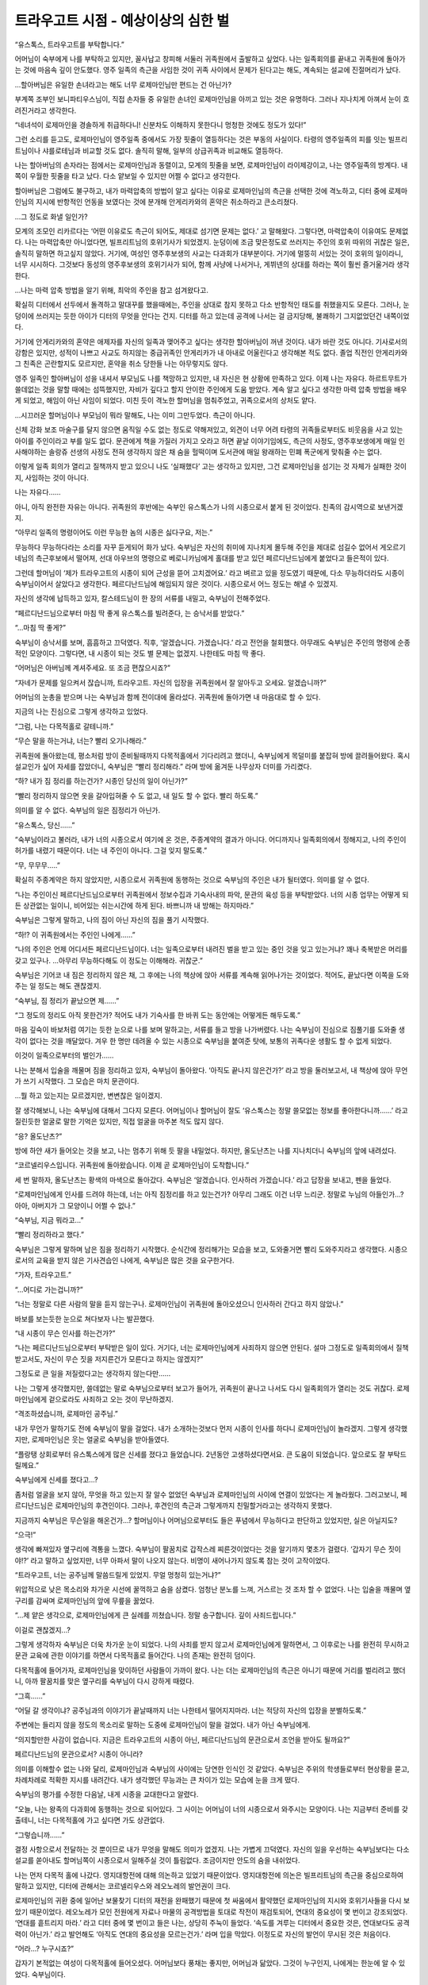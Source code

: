 ====================================
트라우고트 시점 - 예상이상의 심한 벌
====================================

“유스톡스, 트라우고트를 부탁합니다.”

어머님이 숙부에게 나를 부탁하고 있지만, 꼴사납고 창피해 서둘러 귀족원에서 출발하고 싶었다. 나는 일족회의를 끝내고 귀족원에 돌아가는 것에 마음속 깊이 안도했다. 영주 일족의 측근을 사임한 것이 귀족 사이에서 문제가 된다고는 해도, 계속되는 설교에 진절머리가 났다.

...할아버님은 유일한 손녀라고는 해도 너무 로제마인님만 편드는 건 아닌가?

부계쪽 조부인 보니파티우스님이, 직접 손자들 중 유일한 손녀인 로제마인님을 아끼고 있는 것은 유명하다. 그러나 지나치게 아껴서 눈이 흐려진거라고 생각한다.

“네녀석이 로제마인을 경솔하게 취급하다니! 신분차도 이해하지 못한다니 멍청한 것에도 정도가 있다!”

그런 소리를 듣고도, 로제마인님이 영주일족 중에서도 가장 핏줄이 열등하다는 것은 부동의 사실이다. 타령의 영주일족의 피를 잇는 빌프리트님이나 샤를로테님과 비교할 것도 없다. 솔직히 말해, 일부의 상급귀족과 비교해도 열등하다.

나는 할아버님의 손자라는 점에서는 로제마인님과 동렬이고, 모계의 핏줄을 보면, 로제마인님이 라이제강이고, 나는 영주일족의 방계다. 내 쪽이 우월한 핏줄을 타고 났다. 다소 얕보일 수 있지만 어쩔 수 없다고 생각한다.

할아버님은 그럼에도 불구하고, 내가 마력압축의 방법이 알고 싶다는 이유로 로제마인님의 측근을 선택한 것에 격노하고, 디터 중에 로제마인님의 지시에 반항적인 언동을 보였다는 것에 분개해 안게리카와의 혼약은 취소하라고 큰소리쳤다.

...그 정도로 화낼 일인가?

모계의 조모인 리카르다는 ‘어떤 이유로도 측근이 되어도, 제대로 섬기면 문제는 없다.’ 고 말해왔다. 그렇다면, 마력압축이 이유여도 문제없다. 나는 마력압축만 아니었다면, 빌프리트님의 호위기사가 되었겠지. 눈덩이에 조금 맞은정도로 쓰러지는 주인의 호위 따위의 귀찮은 일은, 솔직히 말하면 하고싶지 않았다. 거기에, 여성인 영주후보생의 사교는 다과회가 대부분이다. 거기에 멀뚱히 서있는 것이 호위의 일이라니, 너무 시시하다. 그것보다 동성의 영주후보생의 호위기사가 되어, 함께 사냥에 나서거나, 게뷔넨의 상대를 하라는 쪽이 훨씬 즐거울거라 생각한다.

...나는 마력 압축 방법을 알기 위해, 최악의 주인을 참고 섬겨왔다고.

확실히 디터에서 선두에서 돌격하고 말대꾸를 했을때에는, 주인을 상대로 참지 못하고 다소 반항적인 태도를 취했을지도 모른다. 그러나, 눈덩이에 쓰러지는 듯한 아이가 디터의 무엇을 안다는 건지. 디터를 하고 있는데 공격에 나서는 걸 금지당해, 불쾌하기 그지없었던건 내쪽이었다.

거기에 안게리카와의 혼약은 애제자를 자신의 일족과 맺어주고 싶다는 생각한 할아버님이 꺼낸 것이다. 내가 바란 것도 아니다. 기사로서의 강함은 있지만, 성적이 나쁘고 사교도 하지않는 중급귀족인 안게리카가 내 아내로 어울린다고 생각해본 적도 없다. 졸업 직전인 안게리카와 그 친족은 곤란할지도 모르지만, 혼약을 취소 당한들 나는 아무렇지도 않다.

영주 일족인 할아버님이 성을 내셔서 부모님도 나를 책망하고 있지만, 내 자신은 현 상황에 만족하고 있다. 이제 나는 자유다. 하르트무트가 쓸데없는 것을 말할 때에는 섬뜩했지만, 자비가 깊다고 할지 안이한 주인에게 도움 받았다. 계속 알고 싶다고 생각한 마력 압축 방법을 배우게 되었고, 해임이 아닌 사임이 되었다. 미친 듯이 격노한 할머님을 멈춰주었고, 귀족으로서의 상처도 얕다.

...시끄러운 할머님이나 부모님이 뭐라 말해도, 나는 이미 그만두었다. 측근이 아니다.

신체 강화 보조 마술구를 달지 않으면 움직일 수도 없는 정도로 약해져있고, 외견이 너무 어려 타령의 귀족들로부터도 비웃음을 사고 있는 아이를 주인이라고 부를 일도 없다. 문관에게 책을 가질러 가지고 오라고 하면 끝날 이야기임에도, 측근의 사정도, 영주후보생에게 매일 인사해야하는 솔랑쥬 선생의 사정도 전혀 생각하지 않은 채 숨을 헐떡이며 도서관에 매일 왕래하는 민폐 폭군에게 맞춰줄 수는 없다.

이렇게 일족 회의가 열리고 질책까지 받고 있으니 나도 ‘실패했다’ 고는 생각하고 있지만, 그건 로제마인님을 섬기는 것 자체가 실패한 것이지, 사임하는 것이 아니다.

나는 자유다......

아니, 아직 완전한 자유는 아니다. 귀족원의 후반에는 숙부인 유스톡스가 나의 시종으로서 붙게 된 것이었다. 친족의 감시역으로 보낸거겠지.

“아무리 일족의 명령이어도 이런 무능한 놈의 시종은 싫다구요, 저는.”

무능하다 무능하다라는 소리를 자꾸 듣게되어 화가 났다. 숙부님은 자신의 취미에 지나치게 몰두해 주인을 제대로 섬길수 없어서 게오르기네님의 측근후보에서 떨어져, 선대 아우브의 명령으로 베로니카님에게 홀대를 받고 있던 페르디난드님에게 붙었다고 들은적이 있다.

그런데 할머님이 ‘제가 트라우고트의 시종이 되어 근성을 뜯어 고치겠어요.’ 라고 벼르고 있을 정도였기 때문에, 다소 무능하더라도 시종이 숙부님이어서 살았다고 생각한다. 페르디난드님에 해임되지 않은 것이다. 시종으로서 어느 정도는 해낼 수 있겠지.

자신의 생각에 납득하고 있자, 칼스테드님이 한 장의 서류를 내밀고, 숙부님이 전해주었다.

“페르디난드님으로부터 마침 딱 좋게 유스톡스를 빌려준다, 는 승낙서를 받았다.”

“...마침 딱 좋게?”

숙부님이 승낙서를 보며, 흠흠하고 끄덕였다. 직후, ‘알겠습니다. 가겠습니다.’ 라고 전언을 철회했다. 아무래도 숙부님은 주인의 명령에 순종적인 모양이다. 그렇다면, 내 시종이 되는 것도 별 문제는 없겠지. 나한테도 마침 딱 좋다.

“어머님은 아버님께 계셔주세요. 또 조금 편찮으시죠?”

“자네가 문제를 일으켜서 잖습니까, 트라우고트. 자신의 입장을 귀족원에서 잘 알아두고 오세요. 알겠습니까?”

어머님의 눈총을 받으며 나는 숙부님과 함께 전이대에 올라섰다. 귀족원에 돌아가면 내 마음대로 할 수 있다.

지금의 나는 진심으로 그렇게 생각하고 있었다.




“그럼, 나는 다목적홀로 갈테니까.”

“무슨 말을 하는거냐, 너는? 빨리 오기나해라.”

귀족원에 돌아왔는데, 평소처럼 방이 준비될때까지 다목적홀에서 기다리려고 했더니, 숙부님에게 목덜미를 붙잡혀 방에 끌려들어왔다. 혹시 설교인가 싶어 자세를 잡았더니, 숙부님은 “빨리 정리해라.” 라며 방에 옮겨둔 나무상자 더미를 가리켰다.

“하? 내가 짐 정리를 하는건가? 시종인 당신의 일이 아닌가?”

“빨리 정리하지 않으면 옷을 갈아입혀줄 수 도 없고, 내 일도 할 수 없다. 빨리 하도록.”

의미를 알 수 없다. 숙부님의 일은 짐정리가 아닌가.

“유스톡스, 당신......”

“숙부님이라고 불러라, 내가 너의 시종으로서 여기에 온 것은, 주종계약의 결과가 아니다. 어디까지나 일족회의에서 정해지고, 나의 주인이 허가를 내렸기 때문이다. 너는 내 주인이 아니다. 그걸 잊지 말도록.”

“무, 무무무.....”

확실히 주종계약은 하지 않았지만, 시종으로서 귀족원에 동행하는 것으로 숙부님의 주인은 내가 될터였다. 의미를 알 수 없다.

“나는 주인이신 페르디난드님으로부터 귀족원에서 정보수집과 기숙사내의 파악, 문관의 육성 등을 부탁받았다. 너의 시종 업무는 어떻게 되든 상관없는 일이니, 비어있는 쉬는시간에 하게 된다. 바쁘니까 내 방해는 하지마라.”

숙부님은 그렇게 말하고, 나의 짐이 아닌 자신의 짐을 풀기 시작했다.

“하!? 이 귀족원에서는 주인인 나에게......”

“나의 주인은 언제 어디서든 페르디난드님이다. 너는 일족으로부터 내려진 벌을 받고 있는 중인 것을 잊고 있는거냐? 꽤나 축복받은 머리를 갖고 있구나. ...아무리 무능하다해도 이 정도는 이해해라. 귀찮군.”

숙부님은 기어코 내 짐은 정리하지 않은 채, 그 후에는 나의 책상에 앉아 서류를 계속해 읽어나가는 것이었다. 적어도, 끝났다면 이쪽을 도와주는 일 정도는 해도 괜찮겠지.

“숙부님, 짐 정리가 끝났으면 제......”

“그 정도의 정리도 아직 못한건가? 적어도 내가 기숙사를 한 바퀴 도는 동안에는 어떻게든 해두도록.”

마음 깊숙이 바보처럼 여기는 듯한 눈으로 나를 보며 말하고는, 서류를 들고 방을 나가버렸다. 나는 숙부님이 진심으로 짐풀기를 도와줄 생각이 없다는 것을 깨달았다. 겨우 한 명만 데려올 수 있는 시종으로 숙부님을 붙여준 탓에, 보통의 귀족다운 생활도 할 수 없게 되었다.

이것이 일족으로부터의 벌인가......

나는 분해서 입술을 깨물며 짐을 정리하고 있자, 숙부님이 돌아왔다. ‘아직도 끝나지 않은건가?’ 라고 방을 둘러보고서, 내 책상에 앉아 무언가 쓰기 시작했다. 그 모습은 마치 문관이다.

...뭘 하고 있는지는 모르겠지만, 변변찮은 일이겠지.

잘 생각해보니, 나는 숙부님에 대해서 그다지 모른다. 어머님이나 할머님이 잘도 ‘유스톡스는 정말 쓸모없는 정보를 좋아한다니까......’ 라고 질린듯한 얼굴로 말한 기억은 있지만, 직접 얼굴을 마주본 적도 많지 않다.

“응? 올도난츠?”

방에 하얀 새가 들어오는 것을 보고, 나는 멈추기 위해 듯 팔을 내밀었다. 하지만, 올도난츠는 나를 지나치더니 숙부님의 앞에 내려섰다.

“코르넬리우스입니다. 귀족원에 돌아왔습니다. 이제 곧 로제마인님이 도착합니다.”

세 번 말하자, 올도난츠는 황색의 마색으로 돌아갔다. 숙부님은 ‘알겠습니다. 인사하러 가겠습니다.’ 라고 답장을 보내고, 펜을 들었다.

“로제마인님에게 인사를 드려야 하는데, 너는 아직 짐정리를 하고 있는건가? 아무리 그래도 이건 너무 느리군. 정말로 누님의 아들인가...? 아아, 아버지가 그 모양이니 어쩔 수 없나.”

“숙부님, 지금 뭐라고...”

“빨리 정리하라고 했다.”

숙부님은 그렇게 말하며 남은 짐을 정리하기 시작했다. 순식간에 정리해가는 모습을 보고, 도와줄거면 빨리 도와주지라고 생각했다. 시종으로서의 교육을 받지 않은 기사견습인 나에게, 숙부님은 많은 것을 요구한거다.

“가자, 트라우고트.”

“...어디로 가는겁니까?”

“너는 정말로 다른 사람의 말을 듣지 않는구나. 로제마인님이 귀족원에 돌아오셨으니 인사하러 간다고 하지 않았나.”

바보를 보는듯한 눈으로 쳐다보자 나는 발끈했다.

“내 시종이 무슨 인사를 하는건가?”

“나는 페르디난드님으로부터 부탁받은 일이 있다. 거기다, 너는 로제마인님에게 사죄하지 않으면 안된다. 설마 그정도로 일족회의에서 질책받고서도, 자신이 무슨 짓을 저지른건가 모른다고 하지는 않겠지?”

그정도로 큰 일을 저질렀다고는 생각하지 않는다만......

나는 그렇게 생각했지만, 쓸데없는 말로 숙부님으로부터 보고가 들어가, 귀족원이 끝나고 나서도 다시 일족회의가 열리는 것도 귀찮다. 로제마인님에게 겉으로라도 사죄하고 오는 것이 무난하겠지.




“격조하셨습니까, 로제마인 공주님.”

내가 무언가 말하기도 전에 숙부님이 말을 걸었다. 내가 소개하는것보다 먼저 시종이 인사를 하다니 로제마인님이 놀라겠지. 그렇게 생각했지만, 로제마인님은 웃는 얼굴로 숙부님을 받아들였다.

“플랑탱 상회로부터 유스톡스에게 많은 신세를 졌다고 들었습니다. 2년동안 고생하셨다면서요. 큰 도움이 되었습니다. 앞으로도 잘 부탁드릴께요.”

숙부님에게 신세를 졌다고...?

좀처럼 얼굴을 보지 않아, 무엇을 하고 있는지 잘 알수 없었던 숙부님과 로제마인님의 사이에 연결이 있었다는 게 놀라웠다. 그러고보니, 페르디난드님은 로제마인님의 후견인이다. 그러나, 후견인의 측근과 그렇게까지 친밀할거라고는 생각하지 못했다.

지금까지 숙부님은 무슨일을 해온건가...? 할머님이나 어머님으로부터도 들은 푸념에서 무능하다고 판단하고 있었지만, 실은 아닐지도?

“으극!”

생각에 빠져있자 옆구리에 격통을 느꼈다. 숙부님이 팔꿈치로 갑작스레 찌른것이었다는 것을 알기까지 몇초가 걸렸다. ‘갑자기 무슨 짓이야!?’ 라고 말하고 싶었지만, 너무 아파서 말이 나오지 않는다. 비명이 새어나가지 않도록 참는 것이 고작이었다.

“트라우고트, 너는 공주님께 말씀드릴게 있었지. 무얼 멍청히 있는거냐?”

위압적으로 낮은 목소리와 차가운 시선에 꿀꺽하고 숨을 삼켰다. 엄청난 분노를 느껴, 거스르는 것 조차 할 수 없었다. 나는 입술을 깨물며 옆구리를 감싸며 로제마인님의 앞에 무릎을 꿇었다.

“...제 얕은 생각으로, 로제마인님에게 큰 실례를 끼쳤습니다. 정말 송구합니다. 깊이 사죄드립니다.”

이걸로 괜찮겠지...?

그렇게 생각하자 숙부님은 더욱 차가운 눈이 되었다. 나의 사죄를 받지 않고서 로제마인님에게 말하면서, 그 이후로는 나를 완전히 무시하고 문관 교육에 관한 이야기를 하면서 다목적홀로 들어간다. 나의 존재는 완전히 덤이다.

다목적홀에 들어가자, 로제마인님을 맞이하던 사람들이 가까이 왔다. 나는 더는 로제마인님의 측근은 아니기 때문에 거리를 벌리려고 했더니, 아까 팔꿈치를 맞은 옆구리를 숙부님이 다시 강하게 때렸다.

“그흑......”

“어딜 갈 생각이냐? 공주님과의 이야기가 끝날때까지 너는 나한테서 떨어지지마라. 너는 적당히 자신의 입장을 분별하도록.”

주변에는 들리지 않을 정도의 목소리로 말하는 도중에 로제마인님이 말을 걸었다. 내가 아닌 숙부님에게.

“의지할만한 사감이 없습니다. 지금은 트라우고트의 시종이 아닌, 페르디난드님의 문관으로서 조언을 받아도 될까요?”

페르디난드님의 문관으로서? 시종이 아니라?

의미를 이해할수 없는 나와 달리, 로제마인님과 숙부님의 사이에는 당연한 인식인 것 같았다. 숙부님은 주위의 학생들로부터 현상황을 묻고, 차례차례로 적확한 지시를 내려간다. 내가 생각했던 무능과는 큰 차이가 있는 모습에 눈을 크게 떴다.


숙부님의 평가를 수정한 다음날, 내게 시종을 교대한다고 알렸다.

“오늘, 나는 왕족의 다과회에 동행하는 것으로 되어있다. 그 사이는 어머님이 너의 시종으로서 와주시는 모양이다. 나는 지금부터 준비를 갖출테니, 너는 다목적홀에 가고 싶다면 가도 상관없다.

“그렇습니까......”

결정 사항으로서 전달하는 것 뿐이므로 내가 무엇을 말해도 의미가 없겠지. 나는 가볍게 끄덕였다. 자신의 일을 우선하는 숙부님보다는 다소 설교를 쏟아내도 할머님쪽이 시종으로서 일해주실 것이 틀림없다. 조금이지만 안도의 숨을 내쉬었다.

나는 먼저 다목적 홀에 나갔다. 영지대항전에 대해 의논하고 있었기 때문이었다. 영지대항전에 의논은 빌프리트님의 측근을 중심으로하여 말하고 있지만, 디터에 관해서는 코르넬리우스와 레오노레의 발언권이 크다.

로제마인님의 귀환 중에 일어난 보물찾기 디터의 재전을 완패했기 때문에 첫 싸움에서 활약했던 로제마인님의 지시와 호위기사들을 다시 보았기 때문이었다. 레오노레가 모인 전원에게 자료나 마물의 공격방법을 토대로 작전이 재검토되어, 연대의 중요성이 몇 번이고 강조되었다. ‘연대를 흩트리지 마라.’ 라고 디터 중에 몇 번이고 들은 나는, 상당히 주눅이 들었다. ‘속도를 겨루는 디터에서 중요한 것은, 연대보다도 공격력이 아닌가.’ 라고 발언해도 ‘아직도 연대의 중요성을 모르는건가.’ 라며 입을 막았다. 이정도로 자신의 발언이 무시된 것은 처음이다.

“어라...? 누구시죠?”

갑자기 본적없는 여성이 다목적홀에 들어오셨다. 어머님보다 풍채는 좋지만, 어머님과 닮았다. 그것이 누구인지, 나에게는 한눈에 알 수 있었다. 숙부님이다.

무얼하는건가..., 숙부님은!?

왕자의 다도회에 갈 준비를 한다고 말했지만, 그것이 설마 이런 여장이었다고 누가 생각할까. 나는 숙부님을 멈출 수 있는 할머님에게 시선을 돌렸다. 굉장히 싫은 듯한 표정을 짓고 있지만, 멈출 기색은 보이지 않는다.

...설마 할머님은 알고 계셨던건가!?

배신당한 기분으로 입을 뻐끔거리고 있자, 숙부님은 로제마인님의 앞에 나서 무릎꿇었다. 로제마인님은 놀란 표정을 짓고있었다.

...부탁드립니다, 로제마인님. ‘지금 당장 갈아입고 와.’ 라고 호되게 꾸짖어주십시오!

나의 필사적인 바람은 덧엎이도, 로제마인님은 ‘목소리도 바꿀 수 있는건가요?’ 라고 머리를 갸웃거렸다. 놀라는 곳이 다르다.

...괜찮은겁니까!? 당신께서 데리고 걸어야 하는데요!?

도대체 저정도로 순순히 받아들일 수 있는지 알 수 없지만, 로제마인님은 그렇게 받아들이고 있고, 하르트무트는 ‘내게도 필요한 기술인가.’ 라며 생각에 잠겼다.

...저런게 문관에게 필요한 기술일 리가 없잖아!

어머님의 이름을 사칭하는 숙부님에 항의하여도 흘려버리자, 기숙사의 학생들이 불쌍한 사람을 보는 눈으로 보았다. 이것이 일족으로부터의 벌이라면, 너무나도 가혹하지 않은가.




“할머님, 이것이 일족으로부터의 벌인겁니까?”

로제마인님과 숙부님들이 외출하는 것을 배웅한 후, 나는 방으로 돌아와 할머님에게 캐물었다.

“예, 이 상황을 달게 받는 것이 당신의 벌입니다. ...사실은 당신을 신전에 넣으려는 안도 있었지만, 공주님이 반대하셨습니다. 그리고 페르디난드 도련님으로부터 유스톡스를 귀족원에 넣기 위해 협력하길 바란다고 이번 건을 상담 받았습니다.”

측근을 사임한 것이, 귀족으로서의 생활을 앗아갈 정도로의 죄라는 소리에, 나는 꿀꺽하고 숨을 삼켰다. 그 정도라고는 생각하지 않았다.

“저도 저 상태의 유스톡스를 공주님에게 붙이는 건 전혀 바라던 바가 아닙니다. 그러나, 질베스타님이나 페르디난드 도련님의 요망과, 로제마인 공주님이 받아들인다면 어쩔 수 없습니다. 이 상황을 견디는 것이, 저에게 주어진 벌이겠죠.”

“할머님의 벌...?”

“당신을 공주님의 측근으로 추천한 것은 저니까요.”

할머님이 어깨를 떨구고 머리를 좌우로 흔들었다. 나는 할머님과 이야기를 나눴을 때가 생각났다. 그것은 아직 로제마인님이 유레베에 잠겨 자고 있을 때, 빌프리트님으로부터 호위기사의 타진이 왔을 때의 일이다.




“트라우고트, 당신은 빌프리트님의 호위기사가 되는 것이 아닌, 로제마인 공주님이 눈을 뜨기를 기다리는 겁니까?”

“네, 할머님. 저는 마력압축의 방법을 알고 싶다고 생각하고 있습니다. 그러므로, 로제마인님이 눈을 떴을 때에 저를 호위기사에 추천해주신다면 좋겠습니다.”

빌프리트님의 호위기사에는 알려줄 수 없는 것이다. 어쩔 수 없다. 나는 로제마인님의 호위기사를 바라고 있다. 코르넬리우스나 안게리카가 놀라운 속도로 마력을 압축하여 늘려가고 있다. 비슷할 정도로 강했던 나를 떼놓고 가는 것은 참기 힘든 굴욕이었다.

“앞으로 1년 넘게 잠들어 있을 공주님을 기다리는 측근 후보는 많지 않습니다. 트라우고트, 당신은 마력압축 방법이 목적이라 해도, 공주님을 성심성의껏 섬길 수 있는거죠? 그럴 수 있다면, 제가 추천하지요.”

할머님에게 몇 번 주의받고, 나는 ‘네’ 라고 대답하며, 마음속으로 ‘마력 압축 방법을 알 때까지는 성심성의껏 섬기겠습니다.’ 라고 덧붙였다. 할머님은 그때그때에 따라, 차례차례 주인을 바꾸고 있는 영주일족의 시종이다. 나도 똑같이 목적을 달성하면 주인을 바꾸면 될 뿐인 이야기다, 라고 생각했다......

...할머님은 차례로 주인을 바꾸고 있지 않은가. 나의 사임이 도대체 이토록 책망받아야 하는거지? 그렇게 생각했지만, 초췌해진 할머님께 따질 수는 없어, 나는 입을 다물었다.




“서둘러 보고서를 작성하지 않으면...... 트라우고트, 방에 돌아갑니다.”

로제마인님과 동행했던 숙부님은 기숙사에 돌아오자마자, 나에게 방에 돌아가자고 말했다. 아직 영지대항전의 이야기를 하고 있었지만, 반론할 여지도 없다. 다른 모두도 ‘빨리 가는게 좋지 않나요?’ 라고 방에 돌아가도록 재촉했다.

사교나 영지대항전을 수행하면서 산더미같은 과제를 재빨리 적절하게 정리해가는 숙부님은, 거의 이틀만에 학생들의 지지를 받고 있다. 학생인 내가 기숙사에서는 이제와서는 완전히 숙부의 덤 취급이다. ‘이것이 벌인건가.’ 라고 자신을 타이르며, 나는 방에 돌아갔다.

“무슨일입니까, 숙부님?”

머리에 붙인 장식을 떼고 있는 숙부님에게 마지못해 말을 걸자, 숙부님은 이쪽을 볼생각도 안한채 ‘시간이 없으니 벗는 것을 도와주세요.’ 라고 교태를 부리며 말했다.

“도와드릴테니, 그 모습은 더 이상 봐주세요. 그리고, 여자 목소리도......”

“나의 일에 참견하지마라. 왕족이나 클라센부르크와 공주님이 어떤 회담을 가지는지 알기 위해 필요한 것이었으니 분장한 것일 뿐이지만, 수확이 많았다. 페르디난드님도 기뻐하시겠지.”

...여장을 권장하는 페르디난드님은 머리가 이상한 것이 아닐까?

이런 측근을 해임하지 않고 있는 것이다. 보통이 아니다. 숙부님은 머리장식이 남아있는지 묻더니, 나는 어머님과 닮은 갈색의 머리를 보며 확인했다.

“그건 그렇고, 여성 시종의 의복을 용케 손에 넣으셨네요.”

“어머님이나 누님의 의복을 보며 따라 만들었지만, 시종의 의복이 아니다. 넌 눈도 나쁘구나.”

나에게는 잘 알 수 없었지만, 세세한 부분이 다른 모양이었다. 멀리서 보고 닮아 보이면 그만이다. 그것보다 더 신경 쓰이는 것을 시원스레 말한것이 아닌가.

“만들었다니, 설마 직접...?”

“당연하다. 입혀줄 사람이 없는 변장용 의복인데 다른 사람의 손이 필요한 옷이면 곤란하지 않은가.”

...아니. 그런건 어찌되어도 좋다. 숙부님이 바느질을 하는 것에 놀란 것이다!

여장에 얼마나 열의를 가지고 있는건가. 생각한 것만으로 머리가 아프다. 부스럭거리며 가발을 든 숙부님이, 다음으로 머리 뒤편의 끈을 풀었다. 앞쪽의 버튼을 숨기기 위한 비녀가 드러났다.

“형태는 비슷하게 만들어져 있지만, 혼자서 입을 수 있게 해두었고, 이런저런 도구가 숨겨져있다. 자... 봐라.”

“스커트를 말지 말아주세요! 보고 싶지 않앗!”

이쪽 저쪽에서 끈을 풀거나 나무 상자에 정리하고 있는 사이에, 자신이 기사견습이라는 의식이 산산조각나는 듯한 기분이 되었다.




그러나, 의외로, 숙부님의 여장은 기숙사에서는 일반적으로 받아들여졌다. 혹시 나와는 관계가 없는 것과 눈을 피하는 편이 좋을지도 모른다. 동시에 숙부님의 나에 대한 취급이 너무하다는 것이 기숙사 내에 퍼져, 나는 주변에서 동정의 시선을 받게 되었다. 생활을 정돈 해주는 시종이 자신에 사정에 따라 돌아다니고, 제멋대로 하는 것이다. 어떤 의미로, 하급귀족보다도 취급이 나쁘다.

그러나, 조금 냉정히 숙부님의 옆에서 기숙사 내를 돌아보면, 로제마인님의 측근이 중심이 되어 기숙사 내가 굴러가고 있는 것을 눈치챘다. 앞으로 주류는 빌프리트님이 아닌, 로제마인님이 되는 것은 아닐까.

...나는 저 안에 있었건만...

스스로 주류를 떠난 것을 후회한 나는, 이런 생활을 마무리 지을 명안을 생각해냈다. 로제마인님의 호위기사를 사임하고나서, 이런 벌을 받고 있는 것이다. 숙부님을 떼어놓고 싶다면, 로제마인님의 호위기사로 돌아가면 된다. 그러면 할아버님을 시작으로 일족의 노여움도 풀리고, 심한 벌도 끝나겠지.

나는 방에 돌아가서, ‘로제마인님에게 성심성의 사죄하고 호위기사로 돌아갑니다.’ 라고 숙부님에게 말했다. 몇 번인가 눈을 깜빡이고서 숙부님은 코웃음을 쳤다.

“공주님으로부터 완전히 버려졌으면서 무슨 바보같은 소리를...... 멍청한 것에도 정도가 있다.”

“앗!? 그치만...”

...로제마인님은 자비가 깊고 안이하다. 눈물이라도 보여 반성한 모습을 보이면 허락해주겠지.

입밖으로 꺼내지는 않았지만, 숙부님에게는 나의 생각이 전해진 모양이다. 그 순간, 나의 명치에 격통이 울리고, 몇 초간 숨이 멎었다. 컥컥하고 숨을 내뱉자 던져져 버리고, 그 상태로 덮쳐진채로 목을 졸렸다.

“윽...... 끅......”

기사도 아닌 숙부님에게 완전히 제압당해 맞서지도 못하는 사실에, 기사견습으로서의 자존심이 와르르 무너졌다.

“너는 로제마인 공주님에게서 완전히 버려졌다. 자신의 주위에서 어슬렁거리게 하고 싶지도 않고, 너를 위해 시간을 쓰고싶지도 않아 벌로서 신전에 들이는 것을 생각조차 하지말아달라고 어머님에게 말한 모양이더군. 너는 공주님에게 있어 신전의 고아보다도 무가치하다.”

...그런 어처구니 없는...

신전에 들이는 것을 반대했다고 할머님께서 말씀하셨을 때에는 ‘로제마인님은 역시 안이해’ 라고 생각했지만, 그것은 착각이었다는 건가. 아니, 그럴리 없다.

완전히 의식이 떨어지기 전에 목을 조르고 있던 손을 살짝 풀어줘, 숨을 쉴수 있도록 되었지만, 아직 손은 놓지 않았다. 나의 생살여탈권을 쥔 채, 숙부님은 질린 듯한 얼굴로 나를 내려보고 있다.

“너는 일족회의에서 그렇게 질책당했는데도, 아직 아무것도 이해하지 못하고 있구나? 사임했다고 해도, 해임에 가까운 것임은 귀족원에 있는 모두가 알고 있다. 어머님이나 칼스테드님으로부터 보고가 있었는데, 당연히 영주부부에게도 전달되었겠지.”

“그게 어떻단 말인가? 나는 아무도 섬기지 않고 기사단장이 된 할아버님처럼 될거다. 로제마인님은 나의 바램을 이해해주셨다.”

나의 주장에 숙부님은 잠시 정색하고 나를 내려본 후, 냉소를 띠었다.

“아무도 섬기지 않고 기사단장이 될 수 있는 것은, 영주일족뿐이다. 상급귀족인 너는 될 수 없지. 분수도 모르는 것도 정도가 있다.”

“그럴 리가...... 로제마인님은......”

“너가 기사단장이 될 수 있다고 정말로 공주님이 말씀하셨나? 너의 바램을 이해했다고 수긍한 것이 아니라?”

순식간에 핏기가 가신다. 숙부님이 말한대로다. 로제마인님이 말씀하신 것은 ‘주장한 바를 이해했다.’ 였다. 잘 생각해보면 ‘기사단장은 무리가 아닌가’ 라고 말씀하셨던 것 같은 기분이 들었다. 그 정도로 강하지 않다는 소리인 줄로만 알고 있었지만, 신분의 문제 였던 것인가.

“너가 기사단장이 되는 길은, 너 자신이 부쉈다. 너는 하얀 탑에 들어간 빌프리트님과 똑같다. 무지의 죄를 저지른 것을 자각해라. 영주의 방계임을 뽐낼뿐인 부친에게 큰 영향을 받고 있는 모양이지만, 주위 사람에게 있어서 너 따위는 그저 상급귀족일 뿐이다. 일족의 수치를 드러낼수 없기 때문에, 너가 타령에 나가는 것은 허락받지 못하겠지, 너의 장래는 에렌페스트의 일개 기사일뿐이다.”

숙부님의 말이 나의 장래를 좁히고, 검게 칠해 나갔다. 나는 나의 장래를 지키고자 필사적으로 저항했다. 주인이 없으면 기사단장이 될 수 없다면, 다시 누군가를 섬기면 된다. 할머님은 그때마다 차례차례 주인을 바꿨으니까.

“그럴리 없다. 숙부님은 틀렸어. 나에게도 아직 기사단장이 될 길은 있을터다. 할머님처럼 주인을 바꾸면......”

“까불지마라.”

그 순간, 숙부님의 눈이 번쩍 빛나더니, 목을 조르던 숙부님의 손에 힘이 들어갔다. 진심으로 살의를 느끼고 숨을 멈췄다.

“어머님은 에렌페스트에 충성을 다하는 영주일족의 방계다. 주인을 자신의 의지로 정하지 못한채, 항상 아우브 에렌페스트의 명령으로 움직이고, 측근이 붙기 힘든 영주일족을 모신다. 그 삶의 방식을 모독하는 것은 용서하지 않는다.”

.. image:: _static/트라우고트시점,예상이상의심한벌.jpg

...그런 사정은 몰랐다. 아니, 들은 적은 있지만, 무슨 의미인가 이해하지 못하고 있었다.

말하고 싶어도 목소리가 나오지 않는다. 숨을 쉴수 없다. 눈물이 흐르고, 머리가 하얗게 될 것 같았지만, 숙부님의 손은 멈추지 않았다.

“너무나 멍청해서 반성이 보이지 않으면, 다음은 확실히 보내버린다.”

휙하고 손을 놓은 것과 동시에 나의 의식은 꺼졌다.


